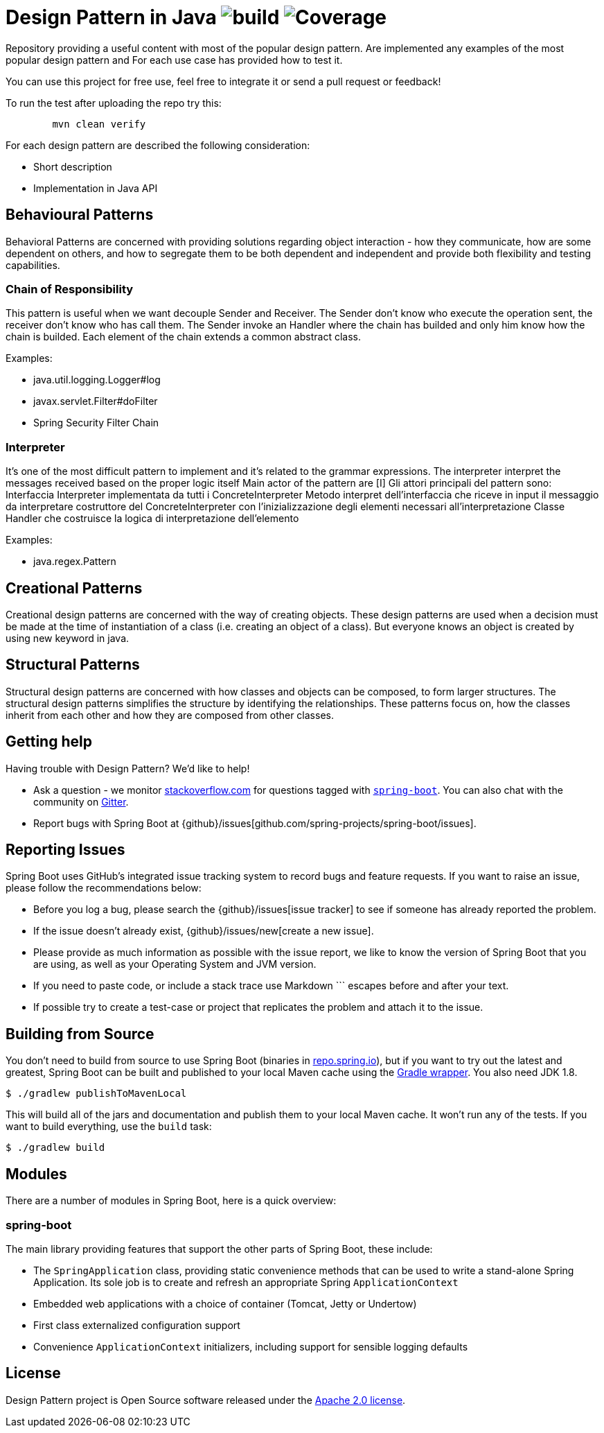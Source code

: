 = Design Pattern in Java image:https://github.com/rinaudosal/designpatterns/workflows/build/badge.svg["build"] image:.github/badges/jacoco.svg["Coverage"]

Repository providing a useful content with most of the popular design pattern.
Are implemented any examples of the most popular design pattern and For each use case has provided how to test it.

You can use this project for free use, feel free to integrate it or send a pull request or feedback!

To run the test after uploading the repo try this:
----
	mvn clean verify
----

For each design pattern are described the following consideration:

* Short description
* Implementation in Java API

== Behavioural Patterns

Behavioral Patterns are concerned with providing solutions regarding object interaction
- how they communicate, how are some dependent on others, and how to segregate them to be both dependent and independent and provide both flexibility and testing capabilities.

=== Chain of Responsibility
This pattern is useful when we want decouple Sender and Receiver.
The Sender don't know who execute the operation sent, the receiver don't know who has call them.
The Sender invoke an Handler where the chain has builded and only him know how the chain is builded.
Each element of the chain extends a common abstract class.

Examples:

* java.util.logging.Logger#log
* javax.servlet.Filter#doFilter
* Spring Security Filter Chain

=== Interpreter

It's one of the most difficult pattern to implement and it's related to the grammar expressions.
The interpreter interpret the messages received based on the proper logic itself
Main actor of the pattern are [I]
Gli attori principali del pattern sono:
Interfaccia Interpreter implementata da tutti i ConcreteInterpreter
Metodo interpret dell'interfaccia che riceve in input il messaggio da interpretare
costruttore del ConcreteInterpreter con l'inizializzazione degli elementi necessari all'interpretazione Classe Handler che costruisce la logica di interpretazione dell'elemento

Examples:

* java.regex.Pattern

== Creational Patterns

Creational design patterns are concerned with the way of creating objects.
These design patterns are used when a decision must be made at the time of instantiation of a class (i.e. creating an object of a class). But everyone knows an object is created by using new keyword in java.

== Structural Patterns

Structural design patterns are concerned with how classes and objects can be composed, to form larger structures.
The structural design patterns simplifies the structure by identifying the relationships.
These patterns focus on, how the classes inherit from each other and how they are composed from other classes.
[source,bash,indent=0]


== Getting help
Having trouble with Design Pattern? We'd like to help!

* Ask a question - we monitor https://stackoverflow.com[stackoverflow.com] for questions
  tagged with https://stackoverflow.com/tags/spring-boot[`spring-boot`]. You can also chat
  with the community on https://gitter.im/spring-projects/spring-boot[Gitter].
* Report bugs with Spring Boot at {github}/issues[github.com/spring-projects/spring-boot/issues].



== Reporting Issues
Spring Boot uses GitHub's integrated issue tracking system to record bugs and feature
requests. If you want to raise an issue, please follow the recommendations below:

* Before you log a bug, please search the {github}/issues[issue tracker] to see if someone
  has already reported the problem.
* If the issue doesn't already exist, {github}/issues/new[create a new issue].
* Please provide as much information as possible with the issue report, we like to know
  the version of Spring Boot that you are using, as well as your Operating System and
  JVM version.
* If you need to paste code, or include a stack trace use Markdown +++```+++ escapes
  before and after your text.
* If possible try to create a test-case or project that replicates the problem and attach
  it to the issue.



== Building from Source
You don't need to build from source to use Spring Boot (binaries in
https://repo.spring.io[repo.spring.io]), but if you want to try out the latest and
greatest, Spring Boot can be built and published to your local Maven cache using the
https://docs.gradle.org/current/userguide/gradle_wrapper.html[Gradle wrapper]. You also
need JDK 1.8.

[indent=0]
----
	$ ./gradlew publishToMavenLocal
----

This will build all of the jars and documentation and publish them to your local
Maven cache. It won't run any of the tests. If you want to build everything, use the
`build` task:

[indent=0]
----
	$ ./gradlew build
----

== Modules
There are a number of modules in Spring Boot, here is a quick overview:



=== spring-boot
The main library providing features that support the other parts of Spring Boot,
these include:

* The `SpringApplication` class, providing static convenience methods that can be used
to write a stand-alone Spring Application. Its sole job is to create and refresh an
appropriate Spring `ApplicationContext`
* Embedded web applications with a choice of container (Tomcat, Jetty or Undertow)
* First class externalized configuration support
* Convenience `ApplicationContext` initializers, including support for sensible logging
defaults

== License
Design Pattern project is Open Source software released under the
https://www.apache.org/licenses/LICENSE-2.0.html[Apache 2.0 license].

